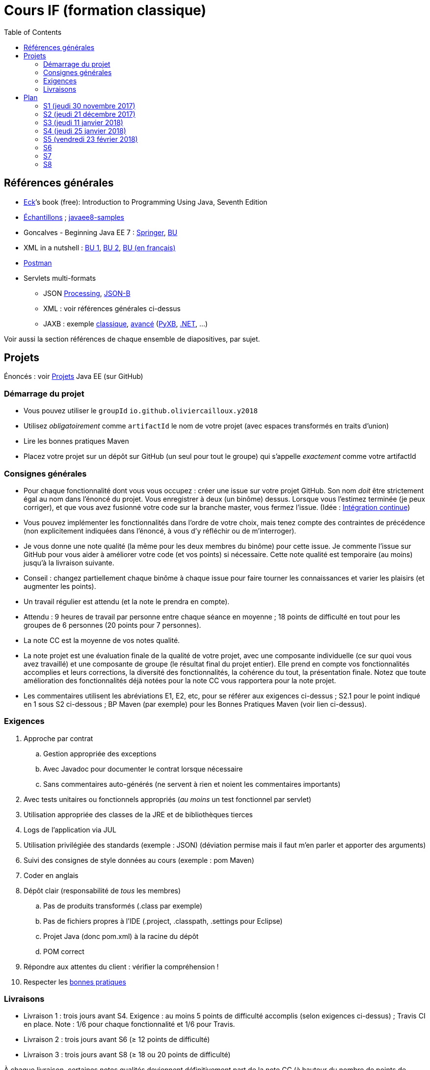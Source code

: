 = Cours IF (formation classique)
:toc:
:sectanchors:

== Références générales
* http://math.hws.edu/eck/cs124/javanotes7/[Eck]’s book (free): Introduction to Programming Using Java, Seventh Edition
* https://github.com/oliviercailloux/samples[Échantillons] ; https://github.com/javaee-samples/javaee8-samples[javaee8-samples]
* Goncalves - Beginning Java EE 7 : http://doi.org/10.1007/978-1-4302-4627-5[Springer], https://proxy.bu.dauphine.fr/http/doi.org/10.1007/978-1-4302-4627-5[BU] 
* XML in a nutshell : https://portail.bu.dauphine.fr/bibliodata.html?record_id=ALEPH000026526&rtype=book[BU 1], https://portail.bu.dauphine.fr/bibliodata.html?record_id=ALEPH000013764&rtype=book[BU 2], https://portail.bu.dauphine.fr/bibliodata.html?record_id=ALEPH000035938&rtype=book[BU (en français)]
* https://www.getpostman.com/[Postman]
* Servlets multi-formats
** JSON https://github.com/oliviercailloux/java-course/blob/master/JSON.adoc[Processing], https://github.com/oliviercailloux/java-course/blob/master/JSON-B.adoc[JSON-B]
** XML : voir références générales ci-dessus
** JAXB : exemple https://github.com/oliviercailloux/XMCDA-2.2.1-JAXB[classique], https://github.com/xmcda-modular/jaxb[avancé] (http://pyxb.sourceforge.net/[PyXB], https://docs.microsoft.com/en-us/dotnet/standard/serialization/xml-schema-definition-tool-xsd-exe[.NET], …)

Voir aussi la section références de chaque ensemble de diapositives, par sujet.

== Projets
Énoncés : voir https://github.com/oliviercailloux/projets/tree/master/EE[Projets] Java EE (sur GitHub)

=== Démarrage du projet
* Vous pouvez utiliser le `groupId` `io.github.oliviercailloux.y2018`
* Utilisez _obligatoirement_ comme `artifactId` le nom de votre projet (avec espaces transformés en traits d’union)
* Lire les bonnes pratiques Maven
* Placez votre projet sur un dépôt sur GitHub (un seul pour tout le groupe) qui s’appelle _exactement_ comme votre artifactId

=== Consignes générales
* Pour chaque fonctionnalité dont vous vous occupez : créer une issue sur votre projet GitHub. Son nom _doit_ être strictement égal au nom dans l’énoncé du projet. Vous enregistrer à deux (un binôme) dessus. Lorsque vous l’estimez terminée (je peux corriger), et que vous avez fusionné votre code sur la branche master, vous fermez l’issue. (Idée : https://fr.wikipedia.org/wiki/Int%C3%A9gration_continue[Intégration continue])
* Vous pouvez implémenter les fonctionnalités dans l’ordre de votre choix, mais tenez compte des contraintes de précédence (non explicitement indiquées dans l’énoncé, à vous d’y réfléchir ou de m’interroger).
* Je vous donne une note qualité (la même pour les deux membres du binôme) pour cette issue. Je commente l’issue sur GitHub pour vous aider à améliorer votre code (et vos points) si nécessaire. Cette note qualité est temporaire (au moins) jusqu’à la livraison suivante.
* Conseil : changez partiellement chaque binôme à chaque issue pour faire tourner les connaissances et varier les plaisirs (et augmenter les points).
* Un travail régulier est attendu (et la note le prendra en compte).
* Attendu : 9 heures de travail par personne entre chaque séance en moyenne ; 18 points de difficulté en tout pour les groupes de 6 personnes (20 points pour 7 personnes).
* La note CC est la moyenne de vos notes qualité.
* La note projet est une évaluation finale de la qualité de votre projet, avec une composante individuelle (ce sur quoi vous avez travaillé) et une composante de groupe (le résultat final du projet entier). Elle prend en compte vos fonctionnalités accomplies et leurs corrections, la diversité des fonctionnalités, la cohérence du tout, la présentation finale. Notez que toute amélioration des fonctionnalités déjà notées pour la note CC vous rapportera pour la note projet.
* Les commentaires utilisent les abréviations E1, E2, etc, pour se référer aux exigences ci-dessus ; S2.1 pour le point indiqué en 1 sous S2 ci-dessous ; BP Maven (par exemple) pour les Bonnes Pratiques Maven (voir lien ci-dessus).

=== Exigences
. Approche par contrat
.. Gestion appropriée des exceptions
.. Avec Javadoc pour documenter le contrat lorsque nécessaire
.. Sans commentaires auto-générés (ne servent à rien et noient les commentaires importants)
. Avec tests unitaires ou fonctionnels appropriés (_au moins_ un test fonctionnel par servlet)
. Utilisation appropriée des classes de la JRE et de bibliothèques tierces
. Logs de l’application via JUL
. Utilisation privilégiée des standards (exemple : JSON) (déviation permise mais il faut m’en parler et apporter des arguments)
. Suivi des consignes de style données au cours (exemple : pom Maven)
. Coder en anglais
. Dépôt clair (responsabilité de _tous_ les membres)
.. Pas de produits transformés (.class par exemple)
.. Pas de fichiers propres à l’IDE (.project, .classpath, .settings pour Eclipse)
.. Projet Java (donc pom.xml) à la racine du dépôt
.. POM correct
. Répondre aux attentes du client : vérifier la compréhension !
. Respecter les https://github.com/oliviercailloux/java-course/tree/master/Best%20practices[bonnes pratiques]

=== Livraisons
* Livraison 1 : trois jours avant S4. Exigence : au moins 5 points de difficulté accomplis (selon exigences ci-dessus) ; Travis CI en place. Note : 1/6 pour chaque fonctionnalité et 1/6 pour Travis.
* Livraison 2 : trois jours avant S6 (≥ 12 points de difficulté)
* Livraison 3 : trois jours avant S8 (≥ 18 ou 20 points de difficulté)

À chaque livraison, certaines notes qualités deviennent définitivement part de la note CC (à hauteur du nombre de points de difficulté requis). Si vous avez fait plus que votre quota, ce sont les meilleures notes qui deviennent définitivement part de la note CC.

Trois jours avant Sx signifie : au plus tard trois jours avant le jour de la séance x, à 23h59 + 1 min. (Exemple : si S4 a lieu vendredi 4 octobre, trois jours avant S4 signifie : au plus tard mardi 1 octobre, 23h59 + 1 min.)

== Plan
=== S1 (jeudi 30 novembre 2017)
* https://github.com/oliviercailloux/java-course/raw/master/Pr%C3%A9sentation%20du%20cours%20EE/presentation.pdf[Présentation] du cours
* https://github.com/oliviercailloux/java-course/tree/4fbf56d4a8f2a2501c679783c5c582b1ea151347/Git/presentation.pdf[Git & exercices]
* Affectation en projets
* Client WS, https://github.com/oliviercailloux/java-course/tree/master/WS%20client.adoc[exercices]

À faire

. https://github.com/oliviercailloux/java-course/tree/master/Tools.adoc[Tools.adoc]
. Se créer un compte sur GitHub
. Terminer exercices git (voir diapositives git)
. Exercices curl (voir exercices client WS)
. Me fournir le nom d’utilisateur, si nécessaire : via devoir https://mycourse.dauphine.fr/webapps/blackboard/execute/launcher?type=Course&id=_38078_1[MyCourse]
. Rediriger vos e-mails @ Dauphine si nécessaire pour vous assurer de recevoir les annonces

=== S2 (jeudi 21 décembre 2017)
// 13h45
// vidéo
// 13h55 (env.)
// Maven
// 14h20 (exact)
// exercices Maven
// 14h50
// exercices client WS
// 15h15
// pause
// 15h30

* L’Open Data https://www.youtube.com/watch?v=aHxv_2BMJfw[à la loupe]
* https://github.com/oliviercailloux/java-course/raw/master/Maven/presentation.pdf[Maven] & https://github.com/oliviercailloux/java-course/tree/master/Maven.adoc[exercices]
* Exercices client WS (lien ci-dessus)
* https://github.com/oliviercailloux/java-course/raw/master/Java%20EE/presentation.pdf[Intro] Java EE, https://github.com/oliviercailloux/java-course/tree/master/GlassFish.adoc[Familiarisation] avec GlassFish
* https://github.com/oliviercailloux/java-course/tree/master/Servlets.adoc[Servlets.adoc]
** Compilation avec Maven et déploiement manuel
** Compilation et déploiement via Eclipse

À faire : Démarrage du projet.

=== S3 (jeudi 11 janvier 2018)
* Tests unitaires (ou fonctionnels !) : http://www.vogella.com/tutorials/JUnit/article.html[Tutoriel] Vogella
* Travis https://github.com/oliviercailloux/java-course/blob/master/CI.adoc[CI]
* https://github.com/oliviercailloux/java-course/tree/master/GlassFish.adoc#log[Logs] dans GlassFish
* Usage de git en équipe : dépôt propre ; ignore ; formattage & imports
** Fusionner à temps
* Discussion projets
* https://github.com/oliviercailloux/java-course/blob/master/CDI[CDI]
* https://github.com/oliviercailloux/java-course/raw/master/Annotations/presentation.pdf[Annotations]
* Fail-fast, exceptions, protection contre `null` : cf. Best practices
* Servlets multi-formats : cf. refs générales
* NB machine virtuelle

À faire

* Mettre en place le système d’intégration continue Travis sur votre dépôt de groupe. (Voir document ci-dessus.) Ajouter le badge au fichier README. Également à rendre pour trois jours avant S4. Vérifier que votre projet est ok, d’après Travis, au moment de la remise. (Les tests fonctionnels de vos servlets ne doivent pas nécessairement passer.)

=== S4 (jeudi 25 janvier 2018)
* Note sur la réutilisation intelligente (recompensée !) et le droit d’utilisation, ainsi que les licences
* https://tools.ietf.org/html/rfc6265[Cookies]
* https://github.com/oliviercailloux/java-course/raw/master/REST/presentation.pdf[REST] : https://github.com/oliviercailloux/sample-jax-rs[exemple]
* http://arquillian.org/[Arquillian]

=== S5 (vendredi 23 février 2018)
* https://github.com/oliviercailloux/java-course/raw/master/JPA/presentation.pdf[JPA] : création d’une entité et création automatique BD
** https://github.com/oliviercailloux/java-course/blob/master/DB%20from%20Eclipse.adoc[DB from Eclipse]
** https://github.com/oliviercailloux/java-course/blob/master/JPA.adoc[Exercices]

À faire

* Faire passer vos tests sur Travis CI

=== S6
* Suite ORM
** Start JPA & EMF
** ex: deploy
** transactions & EM
** ex: deux requêtes
** https://github.com/oliviercailloux/java-course/tree/master/CDI[CDI]
** ex: transactions gérées (facultatif)
* https://github.com/oliviercailloux/java-course/blob/master/IBM%20Cloud.adoc[IBM Cloud]

=== S7
* Projets

=== S8
* Présentation des projets
* Vote

